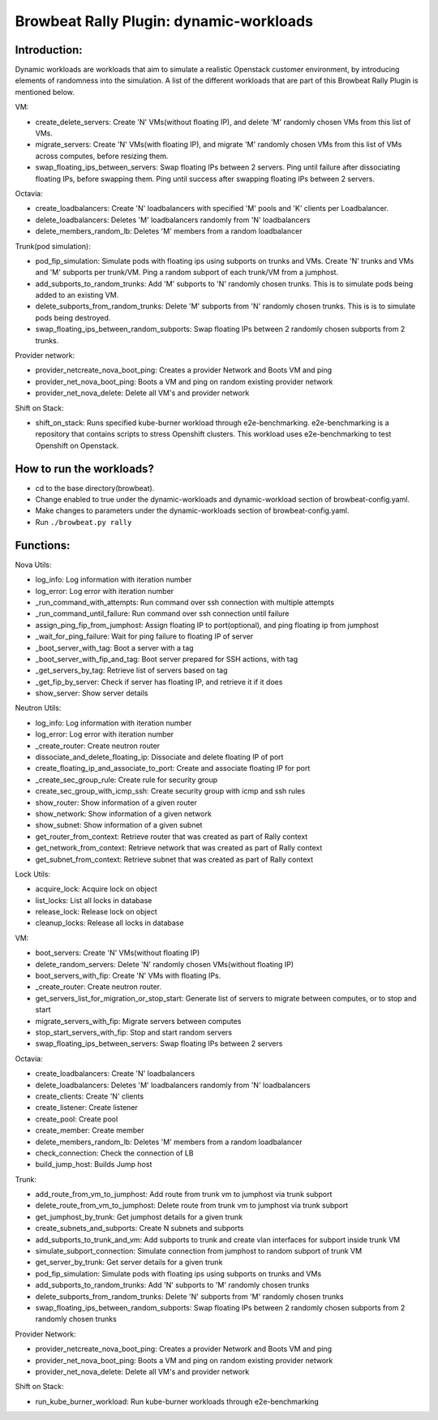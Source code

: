 Browbeat Rally Plugin: dynamic-workloads
======================================

Introduction:
-------------
Dynamic workloads are workloads that aim to simulate a realistic Openstack customer
environment, by introducing elements of randomness into the simulation. A list of
the different workloads that are part of this Browbeat Rally Plugin is mentioned
below.

VM:

- create_delete_servers: Create 'N' VMs(without floating IP), and delete 'M'
  randomly chosen VMs from this list of VMs.
- migrate_servers: Create 'N' VMs(with floating IP), and migrate 'M' randomly
  chosen VMs from this list of VMs across computes, before resizing them.
- swap_floating_ips_between_servers: Swap floating IPs between 2 servers. Ping
  until failure after dissociating floating IPs, before swapping them. Ping until
  success after swapping floating IPs between 2 servers.

Octavia:

- create_loadbalancers: Create 'N' loadbalancers with specified 'M' pools and 'K'
  clients per Loadbalancer.
- delete_loadbalancers: Deletes 'M' loadbalancers randomly from 'N' loadbalancers
- delete_members_random_lb: Deletes 'M' members from a random loadbalancer

Trunk(pod simulation):

- pod_fip_simulation: Simulate pods with floating ips using subports on trunks and
  VMs. Create 'N' trunks and VMs and 'M' subports per trunk/VM. Ping a random subport
  of each trunk/VM from a jumphost.
- add_subports_to_random_trunks: Add 'M' subports to 'N' randomly chosen trunks. This
  is to simulate pods being added to an existing VM.
- delete_subports_from_random_trunks: Delete 'M' subports from 'N' randomly chosen
  trunks. This is is to simulate pods being destroyed.
- swap_floating_ips_between_random_subports: Swap floating IPs between 2 randomly
  chosen subports from 2 trunks.

Provider network:

- provider_netcreate_nova_boot_ping: Creates a provider Network and Boots VM and ping
- provider_net_nova_boot_ping: Boots a VM and ping on random existing provider network
- provider_net_nova_delete: Delete all VM's and provider network

Shift on Stack:

- shift_on_stack: Runs specified kube-burner workload through e2e-benchmarking. e2e-benchmarking
  is a repository that contains scripts to stress Openshift clusters. This workload uses e2e-benchmarking
  to test Openshift on Openstack.

How to run the workloads?
-------------------------
- cd to the base directory(browbeat).
- Change enabled to true under the dynamic-workloads and dynamic-workload section of
  browbeat-config.yaml.
- Make changes to parameters under the dynamic-workloads section of browbeat-config.yaml.
- Run ``./browbeat.py rally``

Functions:
----------

Nova Utils:

- log_info: Log information with iteration number
- log_error: Log error with iteration number
- _run_command_with_attempts: Run command over ssh connection with multiple attempts
- _run_command_until_failure: Run command over ssh connection until failure
- assign_ping_fip_from_jumphost: Assign floating IP to port(optional), and ping floating ip from jumphost
- _wait_for_ping_failure: Wait for ping failure to floating IP of server
- _boot_server_with_tag: Boot a server with a tag
- _boot_server_with_fip_and_tag: Boot server prepared for SSH actions, with tag
- _get_servers_by_tag: Retrieve list of servers based on tag
- _get_fip_by_server: Check if server has floating IP, and retrieve it if it does
- show_server: Show server details

Neutron Utils:

- log_info: Log information with iteration number
- log_error: Log error with iteration number
- _create_router: Create neutron router
- dissociate_and_delete_floating_ip: Dissociate and delete floating IP of port
- create_floating_ip_and_associate_to_port: Create and associate floating IP for port
- _create_sec_group_rule: Create rule for security group
- create_sec_group_with_icmp_ssh: Create security group with icmp and ssh rules
- show_router: Show information of a given router
- show_network: Show information of a given network
- show_subnet: Show information of a given subnet
- get_router_from_context: Retrieve router that was created as part of Rally context
- get_network_from_context: Retrieve network that was created as part of Rally context
- get_subnet_from_context: Retrieve subnet that was created as part of Rally context

Lock Utils:

- acquire_lock: Acquire lock on object
- list_locks: List all locks in database
- release_lock: Release lock on object
- cleanup_locks: Release all locks in database

VM:

- boot_servers: Create 'N' VMs(without floating IP)
- delete_random_servers: Delete 'N' randomly chosen VMs(without floating IP)
- boot_servers_with_fip: Create 'N' VMs with floating IPs.
- _create_router: Create neutron router.
- get_servers_list_for_migration_or_stop_start: Generate list of servers to migrate between computes, or to stop and start
- migrate_servers_with_fip: Migrate servers between computes
- stop_start_servers_with_fip: Stop and start random servers
- swap_floating_ips_between_servers: Swap floating IPs between 2 servers

Octavia:

- create_loadbalancers: Create 'N' loadbalancers
- delete_loadbalancers: Deletes 'M' loadbalancers randomly from 'N' loadbalancers
- create_clients: Create 'N' clients
- create_listener: Create listener
- create_pool: Create pool
- create_member: Create member
- delete_members_random_lb: Deletes 'M' members from a random loadbalancer
- check_connection: Check the connection of LB
- build_jump_host: Builds Jump host

Trunk:

- add_route_from_vm_to_jumphost: Add route from trunk vm to jumphost via trunk subport
- delete_route_from_vm_to_jumphost: Delete route from trunk vm to jumphost via trunk subport
- get_jumphost_by_trunk: Get jumphost details for a given trunk
- create_subnets_and_subports: Create N subnets and subports
- add_subports_to_trunk_and_vm: Add subports to trunk and create vlan interfaces for subport inside trunk VM
- simulate_subport_connection: Simulate connection from jumphost to random subport of trunk VM
- get_server_by_trunk: Get server details for a given trunk
- pod_fip_simulation: Simulate pods with floating ips using subports on trunks and VMs
- add_subports_to_random_trunks: Add 'N' subports to 'M' randomly chosen trunks
- delete_subports_from_random_trunks: Delete 'N' subports from 'M' randomly chosen trunks
- swap_floating_ips_between_random_subports: Swap floating IPs between 2 randomly chosen subports from 2 randomly chosen trunks

Provider Network:

- provider_netcreate_nova_boot_ping: Creates a provider Network and Boots VM and ping
- provider_net_nova_boot_ping: Boots a VM and ping on random existing provider network
- provider_net_nova_delete: Delete all VM's and provider network

Shift on Stack:

- run_kube_burner_workload: Run kube-burner workloads through e2e-benchmarking
